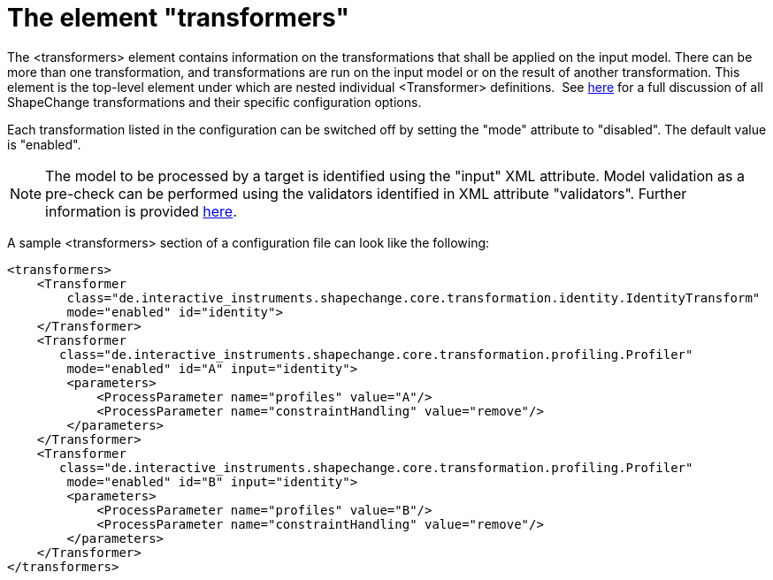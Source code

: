 :doctype: book
:encoding: utf-8
:lang: en
:toc: macro
:toc-title: Table of contents
:toclevels: 5

:toc-position: left

:appendix-caption: Annex

:numbered:
:sectanchors:
:sectnumlevels: 5
:nofooter:

[[The_element_transformers]]
= The element "transformers"

The <transformers> element contains information on the transformations
that shall be applied on the input model. There can be more than one
transformation, and transformations are run on the input model or on the
result of another transformation. This element is the top-level element
under which are nested individual <Transformer> definitions.  See
xref:../transformations/Transformations.adoc[here] for a full discussion of
all ShapeChange transformations and their specific configuration
options.

Each transformation listed in the configuration can be switched off by
setting the "mode" attribute to "disabled". The default value is
"enabled".

NOTE: The model to be processed by a target is identified using the
"input" XML attribute. Model validation as a pre-check can be performed
using the validators identified in XML attribute "validators". Further
information is provided xref:./Configuration.adoc[here].

A sample <transformers> section of a configuration file can look like
the following:

[source,xml,linenumbers]
----------
<transformers>
    <Transformer
        class="de.interactive_instruments.shapechange.core.transformation.identity.IdentityTransform"
        mode="enabled" id="identity">            
    </Transformer>
    <Transformer
       class="de.interactive_instruments.shapechange.core.transformation.profiling.Profiler"
        mode="enabled" id="A" input="identity">
        <parameters>
            <ProcessParameter name="profiles" value="A"/>
            <ProcessParameter name="constraintHandling" value="remove"/>
        </parameters>
    </Transformer>
    <Transformer
       class="de.interactive_instruments.shapechange.core.transformation.profiling.Profiler"
        mode="enabled" id="B" input="identity">
        <parameters>
            <ProcessParameter name="profiles" value="B"/>
            <ProcessParameter name="constraintHandling" value="remove"/>
        </parameters>
    </Transformer>
</transformers>
----------
